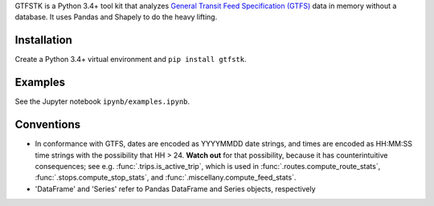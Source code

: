 GTFSTK is a Python 3.4+ tool kit that analyzes `General Transit Feed Specification (GTFS) <https://en.wikipedia.org/wiki/GTFS>`_ data in memory without a database.
It uses Pandas and Shapely to do the heavy lifting.


Installation
=============
Create a Python 3.4+ virtual environment and ``pip install gtfstk``.


Examples
========
See the Jupyter notebook ``ipynb/examples.ipynb``.


Conventions
============
- In conformance with GTFS, dates are encoded as YYYYMMDD date strings, and times are encoded as HH:MM:SS time strings with the possibility that HH > 24. **Watch out** for that possibility, because it has counterintuitive consequences; see e.g. :func:`.trips.is_active_trip`, which is used in :func:`.routes.compute_route_stats`,  :func:`.stops.compute_stop_stats`, and :func:`.miscellany.compute_feed_stats`.
- 'DataFrame' and 'Series' refer to Pandas DataFrame and Series objects,
  respectively
